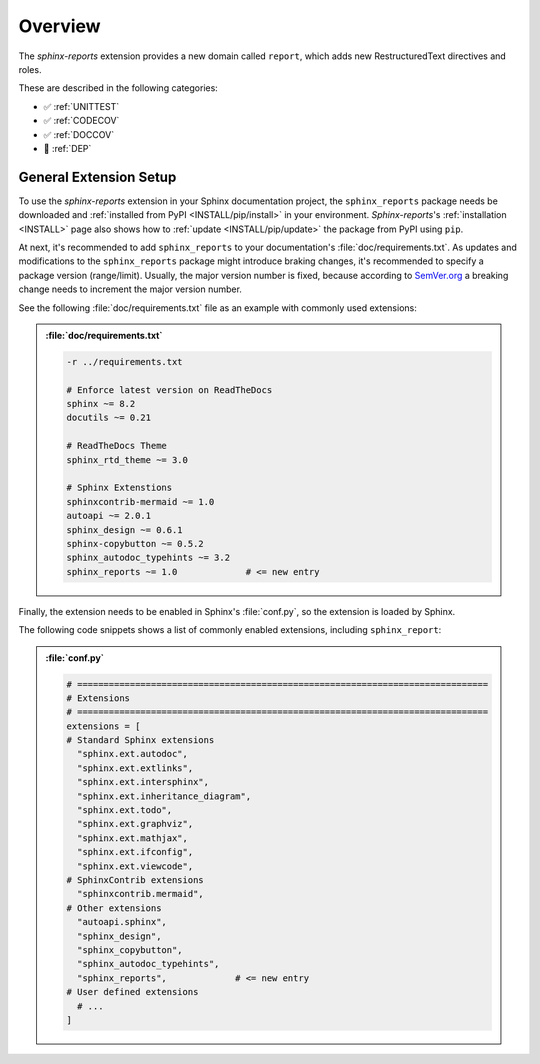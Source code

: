 .. _OVER:

Overview
########

The *sphinx-reports* extension provides a new domain called ``report``, which adds new RestructuredText directives and
roles.

These are described in the following categories:

* ✅ :ref:`UNITTEST`
* ✅ :ref:`CODECOV`
* ✅ :ref:`DOCCOV`
* 🚧 :ref:`DEP`

.. _OVER/Setup:

General Extension Setup
***********************

To use the *sphinx-reports* extension in your Sphinx documentation project, the ``sphinx_reports`` package needs be
downloaded and :ref:`installed from PyPI <INSTALL/pip/install>` in your environment. *Sphinx-reports*'s
:ref:`installation <INSTALL>` page also shows how to :ref:`update <INSTALL/pip/update>` the package from PyPI using
``pip``.

At next, it's recommended to add ``sphinx_reports`` to your documentation's :file:`doc/requirements.txt`. As updates and
modifications to the ``sphinx_reports`` package might introduce braking changes, it's recommended to specify a package
version (range/limit). Usually, the major version number is fixed, because according to `SemVer.org <https://semver.org/>`__
a breaking change needs to increment the major version number.

See the following :file:`doc/requirements.txt` file as an example with commonly used extensions:

.. admonition:: :file:`doc/requirements.txt`

   .. code-block::

      -r ../requirements.txt

      # Enforce latest version on ReadTheDocs
      sphinx ~= 8.2
      docutils ~= 0.21

      # ReadTheDocs Theme
      sphinx_rtd_theme ~= 3.0

      # Sphinx Extenstions
      sphinxcontrib-mermaid ~= 1.0
      autoapi ~= 2.0.1
      sphinx_design ~= 0.6.1
      sphinx-copybutton ~= 0.5.2
      sphinx_autodoc_typehints ~= 3.2
      sphinx_reports ~= 1.0             # <= new entry

Finally, the extension needs to be enabled in Sphinx's :file:`conf.py`, so the extension is loaded by Sphinx.

The following code snippets shows a list of commonly enabled extensions, including ``sphinx_report``:

.. admonition:: :file:`conf.py`

   .. code-block:: Python

      # ==============================================================================
      # Extensions
      # ==============================================================================
      extensions = [
      # Standard Sphinx extensions
        "sphinx.ext.autodoc",
        "sphinx.ext.extlinks",
        "sphinx.ext.intersphinx",
        "sphinx.ext.inheritance_diagram",
        "sphinx.ext.todo",
        "sphinx.ext.graphviz",
        "sphinx.ext.mathjax",
        "sphinx.ext.ifconfig",
        "sphinx.ext.viewcode",
      # SphinxContrib extensions
        "sphinxcontrib.mermaid",
      # Other extensions
        "autoapi.sphinx",
        "sphinx_design",
        "sphinx_copybutton",
        "sphinx_autodoc_typehints",
        "sphinx_reports",             # <= new entry
      # User defined extensions
        # ...
      ]
